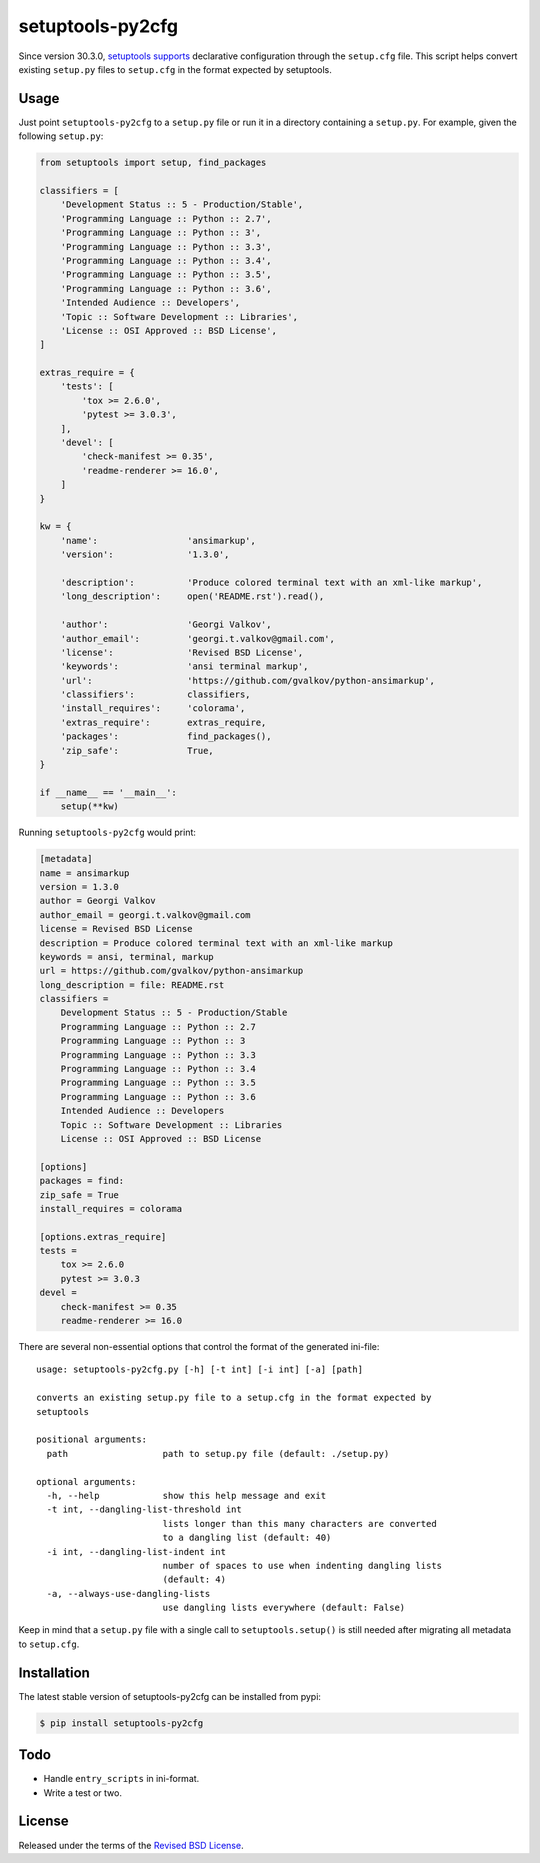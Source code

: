 setuptools-py2cfg
=================

.. class:: no-web no-pdf

|pypi| |build| |license|

Since version 30.3.0, `setuptools supports`_ declarative configuration through the
``setup.cfg`` file. This script helps convert existing ``setup.py`` files to
``setup.cfg`` in the format expected by setuptools.



Usage
-----

Just point ``setuptools-py2cfg`` to a ``setup.py`` file or run it in a directory
containing a ``setup.py``. For example,  given the following ``setup.py``:

.. code-block:: python

  from setuptools import setup, find_packages

  classifiers = [
      'Development Status :: 5 - Production/Stable',
      'Programming Language :: Python :: 2.7',
      'Programming Language :: Python :: 3',
      'Programming Language :: Python :: 3.3',
      'Programming Language :: Python :: 3.4',
      'Programming Language :: Python :: 3.5',
      'Programming Language :: Python :: 3.6',
      'Intended Audience :: Developers',
      'Topic :: Software Development :: Libraries',
      'License :: OSI Approved :: BSD License',
  ]

  extras_require = {
      'tests': [
          'tox >= 2.6.0',
          'pytest >= 3.0.3',
      ],
      'devel': [
          'check-manifest >= 0.35',
          'readme-renderer >= 16.0',
      ]
  }

  kw = {
      'name':                 'ansimarkup',
      'version':              '1.3.0',

      'description':          'Produce colored terminal text with an xml-like markup',
      'long_description':     open('README.rst').read(),

      'author':               'Georgi Valkov',
      'author_email':         'georgi.t.valkov@gmail.com',
      'license':              'Revised BSD License',
      'keywords':             'ansi terminal markup',
      'url':                  'https://github.com/gvalkov/python-ansimarkup',
      'classifiers':          classifiers,
      'install_requires':     'colorama',
      'extras_require':       extras_require,
      'packages':             find_packages(),
      'zip_safe':             True,
  }

  if __name__ == '__main__':
      setup(**kw)

Running ``setuptools-py2cfg`` would print:

.. code-block:: ini

  [metadata]
  name = ansimarkup
  version = 1.3.0
  author = Georgi Valkov
  author_email = georgi.t.valkov@gmail.com
  license = Revised BSD License
  description = Produce colored terminal text with an xml-like markup
  keywords = ansi, terminal, markup
  url = https://github.com/gvalkov/python-ansimarkup
  long_description = file: README.rst
  classifiers =
      Development Status :: 5 - Production/Stable
      Programming Language :: Python :: 2.7
      Programming Language :: Python :: 3
      Programming Language :: Python :: 3.3
      Programming Language :: Python :: 3.4
      Programming Language :: Python :: 3.5
      Programming Language :: Python :: 3.6
      Intended Audience :: Developers
      Topic :: Software Development :: Libraries
      License :: OSI Approved :: BSD License

  [options]
  packages = find:
  zip_safe = True
  install_requires = colorama

  [options.extras_require]
  tests =
      tox >= 2.6.0
      pytest >= 3.0.3
  devel =
      check-manifest >= 0.35
      readme-renderer >= 16.0

There are several non-essential options that control the format of the generated ini-file::

  usage: setuptools-py2cfg.py [-h] [-t int] [-i int] [-a] [path]

  converts an existing setup.py file to a setup.cfg in the format expected by
  setuptools

  positional arguments:
    path                  path to setup.py file (default: ./setup.py)

  optional arguments:
    -h, --help            show this help message and exit
    -t int, --dangling-list-threshold int
                          lists longer than this many characters are converted
                          to a dangling list (default: 40)
    -i int, --dangling-list-indent int
                          number of spaces to use when indenting dangling lists
                          (default: 4)
    -a, --always-use-dangling-lists
                          use dangling lists everywhere (default: False)

Keep in mind that a ``setup.py`` file with a single call to
``setuptools.setup()`` is still needed after migrating all metadata to ``setup.cfg``.


Installation
------------

The latest stable version of setuptools-py2cfg can be installed from pypi:

.. code-block:: bash

  $ pip install setuptools-py2cfg


Todo
----

- Handle ``entry_scripts`` in ini-format.
- Write a test or two.


License
-------

Released under the terms of the `Revised BSD License`_.


.. |pypi| image:: https://img.shields.io/pypi/v/setuptools-py2cfg.svg?style=flat-square&label=latest%20stable%20version
    :target: https://pypi.python.org/pypi/setuptools-py2cfg
    :alt: Latest version released on PyPi

.. |license| image:: https://img.shields.io/pypi/l/setuptools-py2cfg.svg?style=flat-square&label=license
    :target: https://pypi.python.org/pypi/setuptools-py2cfg
    :alt: BSD 3-Clause

.. |build| image:: https://img.shields.io/travis/gvalkov/setuptools-py2cfg/master.svg?style=flat-square&label=build
    :target: http://travis-ci.org/gvalkov/python-setuptools-py2cfg
    :alt: Build status

.. _`Revised BSD License`: https://raw.github.com/gvalkov/setuptools-py2cfg/master/LICENSE
.. _`setuptools supports`: http://setuptools.readthedocs.io/en/latest/setuptools.html#configuring-setup-using-setup-cfg-files


